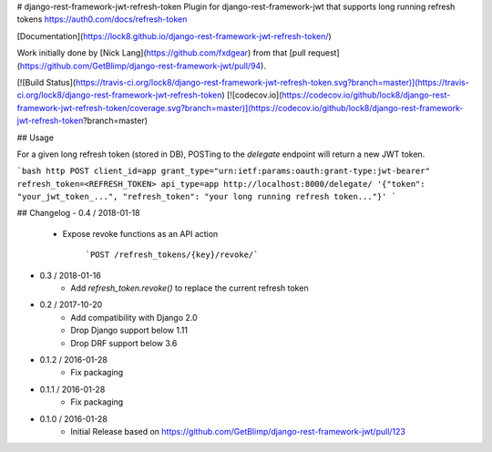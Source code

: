 # django-rest-framework-jwt-refresh-token
Plugin for django-rest-framework-jwt that supports long running refresh tokens https://auth0.com/docs/refresh-token

[Documentation](https://lock8.github.io/django-rest-framework-jwt-refresh-token/)


Work initially done by [Nick Lang](https://github.com/fxdgear)
from that [pull request](https://github.com/GetBlimp/django-rest-framework-jwt/pull/94).

[![Build Status](https://travis-ci.org/lock8/django-rest-framework-jwt-refresh-token.svg?branch=master)](https://travis-ci.org/lock8/django-rest-framework-jwt-refresh-token)
[![codecov.io](https://codecov.io/github/lock8/django-rest-framework-jwt-refresh-token/coverage.svg?branch=master)](https://codecov.io/github/lock8/django-rest-framework-jwt-refresh-token?branch=master)

## Usage

For a given long refresh token (stored in DB), POSTing to the `delegate` endpoint will return a new JWT token.

```bash
http POST client_id=app grant_type="urn:ietf:params:oauth:grant-type:jwt-bearer" refresh_token=<REFRESH_TOKEN> api_type=app http://localhost:8000/delegate/
'{"token": "your_jwt_token_...", "refresh_token": "your long running refresh token..."}'
```

## Changelog
- 0.4 / 2018-01-18
    - Expose revoke functions as an API action

        ```POST /refresh_tokens/{key}/revoke/```

- 0.3 / 2018-01-16
    - Add `refresh_token.revoke()` to replace the current refresh token

- 0.2 / 2017-10-20
    - Add compatibility with Django 2.0
    - Drop Django support below 1.11
    - Drop DRF support below 3.6

- 0.1.2 / 2016-01-28
    - Fix packaging

- 0.1.1 / 2016-01-28
    - Fix packaging

- 0.1.0 / 2016-01-28
    - Initial Release based on https://github.com/GetBlimp/django-rest-framework-jwt/pull/123


